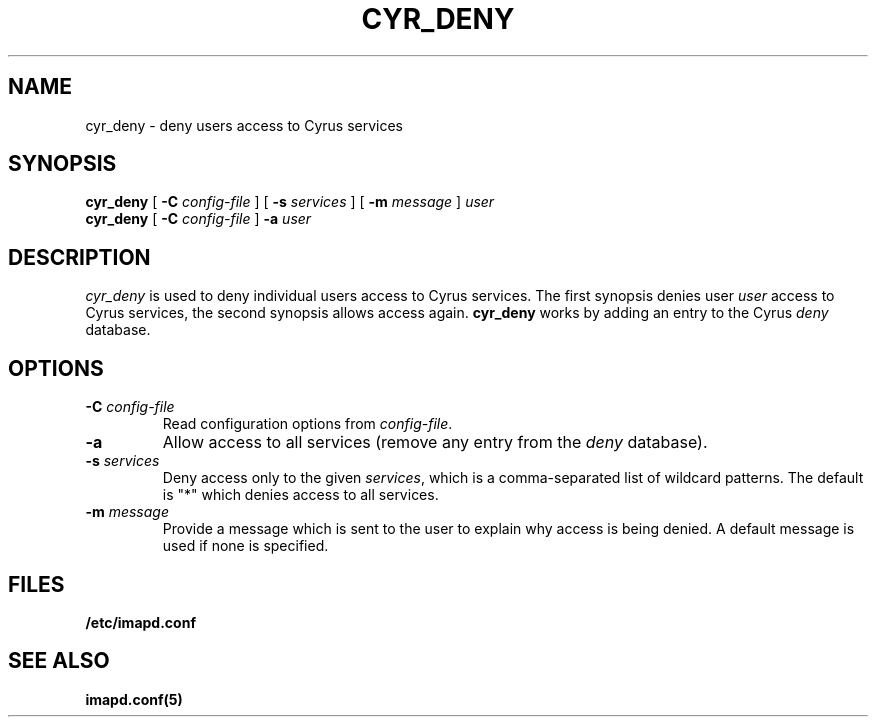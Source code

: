 .\" -*- nroff -*-
.TH CYR_DENY 8 "Project Cyrus" CMU
.\"
.\" Copyright (c) 1994-2012 Carnegie Mellon University.  All rights reserved.
.\"
.\" Redistribution and use in source and binary forms, with or without
.\" modification, are permitted provided that the following conditions
.\" are met:
.\"
.\" 1. Redistributions of source code must retain the above copyright
.\"    notice, this list of conditions and the following disclaimer.
.\"
.\" 2. Redistributions in binary form must reproduce the above copyright
.\"    notice, this list of conditions and the following disclaimer in
.\"    the documentation and/or other materials provided with the
.\"    distribution.
.\"
.\" 3. The name "Carnegie Mellon University" must not be used to
.\"    endorse or promote products derived from this software without
.\"    prior written permission. For permission or any legal
.\"    details, please contact
.\"      Carnegie Mellon University
.\"      Center for Technology Transfer and Enterprise Creation
.\"      4615 Forbes Avenue
.\"      Suite 302
.\"      Pittsburgh, PA  15213
.\"      (412) 268-7393, fax: (412) 268-7395
.\"      innovation@andrew.cmu.edu
.\" 4. Redistributions of any form whatsoever must retain the following
.\"    acknowledgment:
.\"    "This product includes software developed by Computing Services
.\"     at Carnegie Mellon University (http://www.cmu.edu/computing/)."
.\"
.\" CARNEGIE MELLON UNIVERSITY DISCLAIMS ALL WARRANTIES WITH REGARD TO
.\" THIS SOFTWARE, INCLUDING ALL IMPLIED WARRANTIES OF MERCHANTABILITY
.\" AND FITNESS, IN NO EVENT SHALL CARNEGIE MELLON UNIVERSITY BE LIABLE
.\" FOR ANY SPECIAL, INDIRECT OR CONSEQUENTIAL DAMAGES OR ANY DAMAGES
.\" WHATSOEVER RESULTING FROM LOSS OF USE, DATA OR PROFITS, WHETHER IN
.\" AN ACTION OF CONTRACT, NEGLIGENCE OR OTHER TORTIOUS ACTION, ARISING
.\" OUT OF OR IN CONNECTION WITH THE USE OR PERFORMANCE OF THIS SOFTWARE.
.SH NAME
cyr_deny \- deny users access to Cyrus services
.SH SYNOPSIS
.B cyr_deny
[
.B \-C
.I config-file
] [
.B \-s
.I services
] [
.B \-m
.I message
]
.I user
.br
.B cyr_deny
[
.B \-C
.I config-file
]
.B -a
.I user
.SH DESCRIPTION
.I cyr_deny
is used to deny individual users access to Cyrus services.  The first
synopsis denies user \fIuser\fP access to Cyrus services, the second
synopsis allows access again.  \fBcyr_deny\fP works by adding an entry to
the Cyrus \fIdeny\fP database.
.SH OPTIONS
.TP
.BI \-C " config-file"
Read configuration options from \fIconfig-file\fR.
.TP
.B \-a
Allow access to all services (remove any entry from the \fIdeny\fP
database).
.TP
.BI \-s " services"
Deny access only to the given \fIservices\fP, which is a comma-separated
list of wildcard patterns.  The default is "*" which denies access to
all services.
.TP
.BI \-m " message"
Provide a message which is sent to the user to explain why access is
being denied.  A default message is used if none is specified.
.SH FILES
.TP
.B /etc/imapd.conf
.SH SEE ALSO
.PP
\fBimapd.conf(5)\fR
